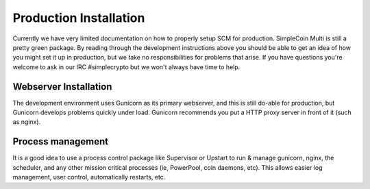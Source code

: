 Production Installation
==============================

Currently we have very limited documentation on how to properly setup SCM for
production. SimpleCoin Multi is still a pretty green package. By reading
through the development instructions above you should be able to get an idea of
how you might set it up in production, but we take no responsibilities for
problems that arise. If you have questions you're welcome to ask in
our IRC #simplecrypto but we won't always have time to help.

Webserver Installation
-----------------------------

The development environment uses Gunicorn as its primary webserver, and this
is still do-able for production, but Gunicorn develops problems quickly under
load. Gunicorn recommends you put a HTTP proxy server in front of it (such as
nginx).

Process management
-----------------------------

It is a good idea to use a process control package like Supervisor or Upstart
to run & manage gunicorn, nginx, the scheduler, and any other mission critical
processes (ie, PowerPool, coin daemons, etc). This allows easier log
management, user control, automatically restarts, etc.

